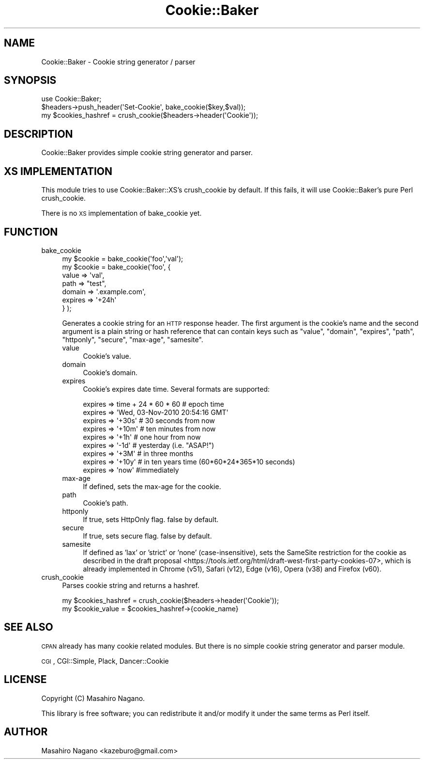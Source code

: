 .\" Automatically generated by Pod::Man 4.12 (Pod::Simple 3.40)
.\"
.\" Standard preamble:
.\" ========================================================================
.de Sp \" Vertical space (when we can't use .PP)
.if t .sp .5v
.if n .sp
..
.de Vb \" Begin verbatim text
.ft CW
.nf
.ne \\$1
..
.de Ve \" End verbatim text
.ft R
.fi
..
.\" Set up some character translations and predefined strings.  \*(-- will
.\" give an unbreakable dash, \*(PI will give pi, \*(L" will give a left
.\" double quote, and \*(R" will give a right double quote.  \*(C+ will
.\" give a nicer C++.  Capital omega is used to do unbreakable dashes and
.\" therefore won't be available.  \*(C` and \*(C' expand to `' in nroff,
.\" nothing in troff, for use with C<>.
.tr \(*W-
.ds C+ C\v'-.1v'\h'-1p'\s-2+\h'-1p'+\s0\v'.1v'\h'-1p'
.ie n \{\
.    ds -- \(*W-
.    ds PI pi
.    if (\n(.H=4u)&(1m=24u) .ds -- \(*W\h'-12u'\(*W\h'-12u'-\" diablo 10 pitch
.    if (\n(.H=4u)&(1m=20u) .ds -- \(*W\h'-12u'\(*W\h'-8u'-\"  diablo 12 pitch
.    ds L" ""
.    ds R" ""
.    ds C` ""
.    ds C' ""
'br\}
.el\{\
.    ds -- \|\(em\|
.    ds PI \(*p
.    ds L" ``
.    ds R" ''
.    ds C`
.    ds C'
'br\}
.\"
.\" Escape single quotes in literal strings from groff's Unicode transform.
.ie \n(.g .ds Aq \(aq
.el       .ds Aq '
.\"
.\" If the F register is >0, we'll generate index entries on stderr for
.\" titles (.TH), headers (.SH), subsections (.SS), items (.Ip), and index
.\" entries marked with X<> in POD.  Of course, you'll have to process the
.\" output yourself in some meaningful fashion.
.\"
.\" Avoid warning from groff about undefined register 'F'.
.de IX
..
.nr rF 0
.if \n(.g .if rF .nr rF 1
.if (\n(rF:(\n(.g==0)) \{\
.    if \nF \{\
.        de IX
.        tm Index:\\$1\t\\n%\t"\\$2"
..
.        if !\nF==2 \{\
.            nr % 0
.            nr F 2
.        \}
.    \}
.\}
.rr rF
.\"
.\" Accent mark definitions (@(#)ms.acc 1.5 88/02/08 SMI; from UCB 4.2).
.\" Fear.  Run.  Save yourself.  No user-serviceable parts.
.    \" fudge factors for nroff and troff
.if n \{\
.    ds #H 0
.    ds #V .8m
.    ds #F .3m
.    ds #[ \f1
.    ds #] \fP
.\}
.if t \{\
.    ds #H ((1u-(\\\\n(.fu%2u))*.13m)
.    ds #V .6m
.    ds #F 0
.    ds #[ \&
.    ds #] \&
.\}
.    \" simple accents for nroff and troff
.if n \{\
.    ds ' \&
.    ds ` \&
.    ds ^ \&
.    ds , \&
.    ds ~ ~
.    ds /
.\}
.if t \{\
.    ds ' \\k:\h'-(\\n(.wu*8/10-\*(#H)'\'\h"|\\n:u"
.    ds ` \\k:\h'-(\\n(.wu*8/10-\*(#H)'\`\h'|\\n:u'
.    ds ^ \\k:\h'-(\\n(.wu*10/11-\*(#H)'^\h'|\\n:u'
.    ds , \\k:\h'-(\\n(.wu*8/10)',\h'|\\n:u'
.    ds ~ \\k:\h'-(\\n(.wu-\*(#H-.1m)'~\h'|\\n:u'
.    ds / \\k:\h'-(\\n(.wu*8/10-\*(#H)'\z\(sl\h'|\\n:u'
.\}
.    \" troff and (daisy-wheel) nroff accents
.ds : \\k:\h'-(\\n(.wu*8/10-\*(#H+.1m+\*(#F)'\v'-\*(#V'\z.\h'.2m+\*(#F'.\h'|\\n:u'\v'\*(#V'
.ds 8 \h'\*(#H'\(*b\h'-\*(#H'
.ds o \\k:\h'-(\\n(.wu+\w'\(de'u-\*(#H)/2u'\v'-.3n'\*(#[\z\(de\v'.3n'\h'|\\n:u'\*(#]
.ds d- \h'\*(#H'\(pd\h'-\w'~'u'\v'-.25m'\f2\(hy\fP\v'.25m'\h'-\*(#H'
.ds D- D\\k:\h'-\w'D'u'\v'-.11m'\z\(hy\v'.11m'\h'|\\n:u'
.ds th \*(#[\v'.3m'\s+1I\s-1\v'-.3m'\h'-(\w'I'u*2/3)'\s-1o\s+1\*(#]
.ds Th \*(#[\s+2I\s-2\h'-\w'I'u*3/5'\v'-.3m'o\v'.3m'\*(#]
.ds ae a\h'-(\w'a'u*4/10)'e
.ds Ae A\h'-(\w'A'u*4/10)'E
.    \" corrections for vroff
.if v .ds ~ \\k:\h'-(\\n(.wu*9/10-\*(#H)'\s-2\u~\d\s+2\h'|\\n:u'
.if v .ds ^ \\k:\h'-(\\n(.wu*10/11-\*(#H)'\v'-.4m'^\v'.4m'\h'|\\n:u'
.    \" for low resolution devices (crt and lpr)
.if \n(.H>23 .if \n(.V>19 \
\{\
.    ds : e
.    ds 8 ss
.    ds o a
.    ds d- d\h'-1'\(ga
.    ds D- D\h'-1'\(hy
.    ds th \o'bp'
.    ds Th \o'LP'
.    ds ae ae
.    ds Ae AE
.\}
.rm #[ #] #H #V #F C
.\" ========================================================================
.\"
.IX Title "Cookie::Baker 3pm"
.TH Cookie::Baker 3pm "2019-06-07" "perl v5.30.1" "User Contributed Perl Documentation"
.\" For nroff, turn off justification.  Always turn off hyphenation; it makes
.\" way too many mistakes in technical documents.
.if n .ad l
.nh
.SH "NAME"
Cookie::Baker \- Cookie string generator / parser
.SH "SYNOPSIS"
.IX Header "SYNOPSIS"
.Vb 1
\&    use Cookie::Baker;
\&
\&    $headers\->push_header(\*(AqSet\-Cookie\*(Aq, bake_cookie($key,$val));
\&
\&    my $cookies_hashref = crush_cookie($headers\->header(\*(AqCookie\*(Aq));
.Ve
.SH "DESCRIPTION"
.IX Header "DESCRIPTION"
Cookie::Baker provides simple cookie string generator and parser.
.SH "XS IMPLEMENTATION"
.IX Header "XS IMPLEMENTATION"
This module tries to use Cookie::Baker::XS's crush_cookie by default.
If this fails, it will use Cookie::Baker's pure Perl crush_cookie.
.PP
There is no \s-1XS\s0 implementation of bake_cookie yet.
.SH "FUNCTION"
.IX Header "FUNCTION"
.IP "bake_cookie" 4
.IX Item "bake_cookie"
.Vb 7
\&  my $cookie = bake_cookie(\*(Aqfoo\*(Aq,\*(Aqval\*(Aq);
\&  my $cookie = bake_cookie(\*(Aqfoo\*(Aq, {
\&      value => \*(Aqval\*(Aq,
\&      path => "test",
\&      domain => \*(Aq.example.com\*(Aq,
\&      expires => \*(Aq+24h\*(Aq
\&  } );
.Ve
.Sp
Generates a cookie string for an \s-1HTTP\s0 response header.
The first argument is the cookie's name and the second argument is a plain string or hash reference that
can contain keys such as \f(CW\*(C`value\*(C'\fR, \f(CW\*(C`domain\*(C'\fR, \f(CW\*(C`expires\*(C'\fR, \f(CW\*(C`path\*(C'\fR, \f(CW\*(C`httponly\*(C'\fR, \f(CW\*(C`secure\*(C'\fR,
\&\f(CW\*(C`max\-age\*(C'\fR, \f(CW\*(C`samesite\*(C'\fR.
.RS 4
.IP "value" 4
.IX Item "value"
Cookie's value.
.IP "domain" 4
.IX Item "domain"
Cookie's domain.
.IP "expires" 4
.IX Item "expires"
Cookie's expires date time. Several formats are supported:
.Sp
.Vb 9
\&  expires => time + 24 * 60 * 60 # epoch time
\&  expires => \*(AqWed, 03\-Nov\-2010 20:54:16 GMT\*(Aq
\&  expires => \*(Aq+30s\*(Aq # 30 seconds from now
\&  expires => \*(Aq+10m\*(Aq # ten minutes from now
\&  expires => \*(Aq+1h\*(Aq  # one hour from now
\&  expires => \*(Aq\-1d\*(Aq  # yesterday (i.e. "ASAP!")
\&  expires => \*(Aq+3M\*(Aq  # in three months
\&  expires => \*(Aq+10y\*(Aq # in ten years time (60*60*24*365*10 seconds)
\&  expires => \*(Aqnow\*(Aq  #immediately
.Ve
.IP "max-age" 4
.IX Item "max-age"
If defined, sets the max-age for the cookie.
.IP "path" 4
.IX Item "path"
Cookie's path.
.IP "httponly" 4
.IX Item "httponly"
If true, sets HttpOnly flag. false by default.
.IP "secure" 4
.IX Item "secure"
If true, sets secure flag. false by default.
.IP "samesite" 4
.IX Item "samesite"
If defined as 'lax' or 'strict' or 'none' (case-insensitive), sets the SameSite restriction for the cookie as described in the
draft proposal <https://tools.ietf.org/html/draft-west-first-party-cookies-07>, which is already implemented in
Chrome (v51), Safari (v12), Edge (v16),  Opera (v38) and Firefox (v60).
.RE
.RS 4
.RE
.IP "crush_cookie" 4
.IX Item "crush_cookie"
Parses cookie string and returns a hashref.
.Sp
.Vb 2
\&    my $cookies_hashref = crush_cookie($headers\->header(\*(AqCookie\*(Aq));
\&    my $cookie_value = $cookies_hashref\->{cookie_name}
.Ve
.SH "SEE ALSO"
.IX Header "SEE ALSO"
\&\s-1CPAN\s0 already has many cookie related modules. But there is no simple cookie string generator and parser module.
.PP
\&\s-1CGI\s0, CGI::Simple, Plack, Dancer::Cookie
.SH "LICENSE"
.IX Header "LICENSE"
Copyright (C) Masahiro Nagano.
.PP
This library is free software; you can redistribute it and/or modify
it under the same terms as Perl itself.
.SH "AUTHOR"
.IX Header "AUTHOR"
Masahiro Nagano <kazeburo@gmail.com>
